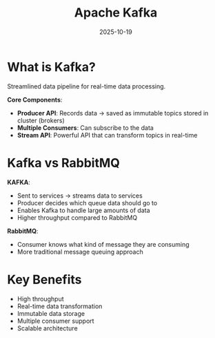 #+TITLE: Apache Kafka
#+ROAM_KEY: apache-kafka
#+ROAM_TAGS: kafka streaming data-pipeline messaging
#+DATE: 2025-10-19
#+ID: 20251019-apache-kafka

* What is Kafka?

Streamlined data pipeline for real-time data processing.

**Core Components**:
- **Producer API**: Records data → saved as immutable topics stored in cluster (brokers)
- **Multiple Consumers**: Can subscribe to the data
- **Stream API**: Powerful API that can transform topics in real-time

* Kafka vs RabbitMQ

**KAFKA**:
- Sent to services → streams data to services
- Producer decides which queue data should go to
- Enables Kafka to handle large amounts of data
- Higher throughput compared to RabbitMQ

**RabbitMQ**:
- Consumer knows what kind of message they are consuming
- More traditional message queuing approach

* Key Benefits

- High throughput
- Real-time data transformation
- Immutable data storage
- Multiple consumer support
- Scalable architecture


